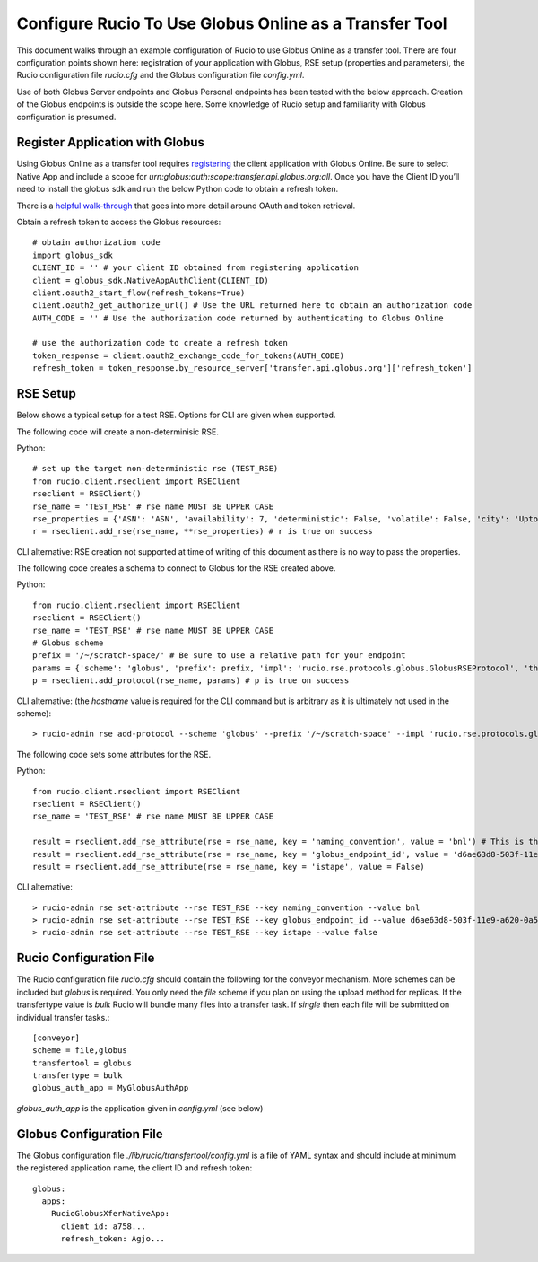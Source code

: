 Configure Rucio To Use Globus Online as a Transfer Tool
=======================================================

This document walks through an example configuration of Rucio to use Globus Online as a transfer tool. There are four configuration points shown here: registration of your application with Globus, RSE setup (properties and parameters), the Rucio configuration file `rucio.cfg` and the Globus configuration file `config.yml`.

Use of both Globus Server endpoints and Globus Personal endpoints has been tested with the below approach.  Creation of the Globus endpoints is outside the scope here.  Some knowledge of Rucio setup and familiarity with Globus configuration is presumed.

Register Application with Globus
--------------------------------

Using Globus Online as a transfer tool requires `registering <https://developers.globus.org>`_ the client application with Globus Online.  Be sure to select Native App and include a scope for `urn:globus:auth:scope:transfer.api.globus.org:all`.  Once you have the Client ID you’ll need to install the globus sdk and run the below Python code to obtain a refresh token.

There is a `helpful walk-through <https://globus-sdk-python.readthedocs.io/en/stable/tutorial/>`_ that goes into more detail around OAuth and token retrieval.

Obtain a refresh token to access the Globus resources::

  # obtain authorization code
  import globus_sdk
  CLIENT_ID = '' # your client ID obtained from registering application
  client = globus_sdk.NativeAppAuthClient(CLIENT_ID)
  client.oauth2_start_flow(refresh_tokens=True)
  client.oauth2_get_authorize_url() # Use the URL returned here to obtain an authorization code
  AUTH_CODE = '' # Use the authorization code returned by authenticating to Globus Online

  # use the authorization code to create a refresh token
  token_response = client.oauth2_exchange_code_for_tokens(AUTH_CODE)
  refresh_token = token_response.by_resource_server['transfer.api.globus.org']['refresh_token']


RSE Setup
---------
Below shows a typical setup for a test RSE.  Options for CLI are given when supported.

The following code will create a non-determinisic RSE.

Python::

  # set up the target non-deterministic rse (TEST_RSE)
  from rucio.client.rseclient import RSEClient
  rseclient = RSEClient()
  rse_name = 'TEST_RSE' # rse name MUST BE UPPER CASE
  rse_properties = {'ASN': 'ASN', 'availability': 7, 'deterministic': False, 'volatile': False, 'city': 'Upton', 'region_code': 'DE', 'country_name': 'US', 'continent': 'NA', 'time_zone': 'America/New_York', 'ISP': None, 'staging_area': False, 'rse_type': 'DISK', 'longitude': 40.868352, 'latitude': -72.878871}
  r = rseclient.add_rse(rse_name, **rse_properties) # r is true on success

CLI alternative: RSE creation not supported at time of writing of this document as there is no way to pass the properties.

The following code creates a schema to connect to Globus for the RSE created above.

Python::

  from rucio.client.rseclient import RSEClient
  rseclient = RSEClient()
  rse_name = 'TEST_RSE' # rse name MUST BE UPPER CASE
  # Globus scheme
  prefix = '/~/scratch-space/' # Be sure to use a relative path for your endpoint
  params = {'scheme': 'globus', 'prefix': prefix, 'impl': 'rucio.rse.protocols.globus.GlobusRSEProtocol', 'third_party_copy': 1, 'domains': {"lan": {"read": 1,"write": 1,"delete": 1},"wan": {"read": 1,"write": 1,"delete": 1}}}
  p = rseclient.add_protocol(rse_name, params) # p is true on success

CLI alternative: (the `hostname` value is required for the CLI command but is arbitrary as it is ultimately not used in the scheme)::

  > rucio-admin rse add-protocol --scheme 'globus' --prefix '/~/scratch-space' --impl 'rucio.rse.protocols.globus.GlobusRSEProtocol' --domain-json '{"wan": {"read": 1, "write": 1, "third_party_copy": 1, "delete": 1}, "lan": {"read": 1, "write": 1, "third_party_copy": 1, "delete": 1}}' --hostname 'globus_online' TEST_RSE

The following code sets some attributes for the RSE.

Python::

  from rucio.client.rseclient import RSEClient
  rseclient = RSEClient()
  rse_name = 'TEST_RSE' # rse name MUST BE UPPER CASE

  result = rseclient.add_rse_attribute(rse = rse_name, key = 'naming_convention', value = 'bnl') # This is the value for relative SURL
  result = rseclient.add_rse_attribute(rse = rse_name, key = 'globus_endpoint_id', value = 'd6ae63d8-503f-11e9-a620-0a54e005f849')
  result = rseclient.add_rse_attribute(rse = rse_name, key = 'istape', value = False)

CLI alternative::

  > rucio-admin rse set-attribute --rse TEST_RSE --key naming_convention --value bnl
  > rucio-admin rse set-attribute --rse TEST_RSE --key globus_endpoint_id --value d6ae63d8-503f-11e9-a620-0a54e005f849
  > rucio-admin rse set-attribute --rse TEST_RSE --key istape --value false

Rucio Configuration File
------------------------

The Rucio configuration file `rucio.cfg` should contain the following for the conveyor mechanism.  More schemes can be included but `globus` is required.  You only need the `file` scheme if you plan on using the upload method for replicas.  If the transfertype value is `bulk` Rucio will bundle many files into a transfer task.  If `single` then each file will be submitted on individual transfer tasks.::

  [conveyor]
  scheme = file,globus
  transfertool = globus
  transfertype = bulk
  globus_auth_app = MyGlobusAuthApp

`globus_auth_app` is the application given in `config.yml` (see below)

Globus Configuration File
-------------------------

The Globus configuration file `./lib/rucio/transfertool/config.yml` is a file of YAML syntax and should include at minimum the registered application name, the client ID and refresh token::

  globus:
    apps:
      RucioGlobusXferNativeApp:
        client_id: a758...
        refresh_token: Agjo...
